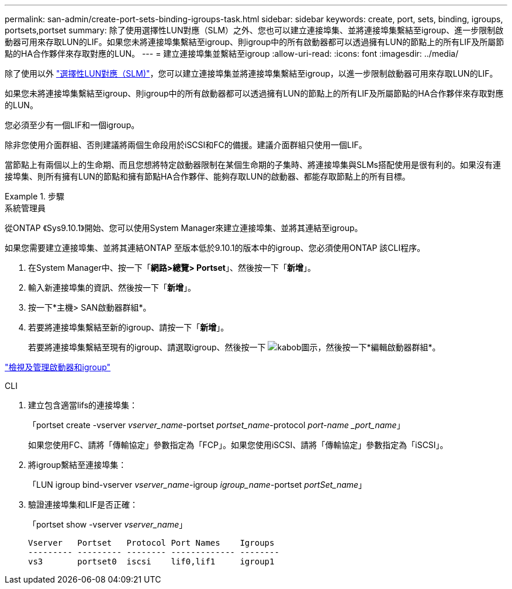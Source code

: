 ---
permalink: san-admin/create-port-sets-binding-igroups-task.html 
sidebar: sidebar 
keywords: create, port, sets, binding, igroups, portsets,portset 
summary: 除了使用選擇性LUN對應（SLM）之外、您也可以建立連接埠集、並將連接埠集繫結至igroup、進一步限制啟動器可用來存取LUN的LIF。如果您未將連接埠集繫結至igroup、則igroup中的所有啟動器都可以透過擁有LUN的節點上的所有LIF及所屬節點的HA合作夥伴來存取對應的LUN。 
---
= 建立連接埠集並繫結至igroup
:allow-uri-read: 
:icons: font
:imagesdir: ../media/


[role="lead"]
除了使用以外 link:selective-lun-map-concept.html["選擇性LUN對應（SLM)"]，您可以建立連接埠集並將連接埠集繫結至igroup，以進一步限制啟動器可用來存取LUN的LIF。

如果您未將連接埠集繫結至igroup、則igroup中的所有啟動器都可以透過擁有LUN的節點上的所有LIF及所屬節點的HA合作夥伴來存取對應的LUN。

您必須至少有一個LIF和一個igroup。

除非您使用介面群組、否則建議將兩個生命段用於iSCSI和FC的備援。建議介面群組只使用一個LIF。

當節點上有兩個以上的生命期、而且您想將特定啟動器限制在某個生命期的子集時、將連接埠集與SLMs搭配使用是很有利的。如果沒有連接埠集、則所有擁有LUN的節點和擁有節點HA合作夥伴、能夠存取LUN的啟動器、都能存取節點上的所有目標。

[role="tabbed-block"]
.步驟
====
.系統管理員
--
從ONTAP 《Sys9.10.1》開始、您可以使用System Manager來建立連接埠集、並將其連結至igroup。

如果您需要建立連接埠集、並將其連結ONTAP 至版本低於9.10.1的版本中的igroup、您必須使用ONTAP 該CLI程序。

. 在System Manager中、按一下「*網路>總覽> Portset*」、然後按一下「*新增*」。
. 輸入新連接埠集的資訊、然後按一下「*新增*」。
. 按一下*主機> SAN啟動器群組*。
. 若要將連接埠集繫結至新的igroup、請按一下「*新增*」。
+
若要將連接埠集繫結至現有的igroup、請選取igroup、然後按一下 image:icon_kabob.gif["kabob圖示"]，然後按一下*編輯啟動器群組*。



link:manage-san-initiators-task.html["檢視及管理啟動器和igroup"]

--
.CLI
--
. 建立包含適當lifs的連接埠集：
+
「portset create -vserver _vserver_name_-portset _portset_name_-protocol _port-name _port_name_」

+
如果您使用FC、請將「傳輸協定」參數指定為「FCP」。如果您使用iSCSI、請將「傳輸協定」參數指定為「iSCSI」。

. 將igroup繫結至連接埠集：
+
「LUN igroup bind-vserver _vserver_name_-igroup _igroup_name_-portset _portSet_name_」

. 驗證連接埠集和LIF是否正確：
+
「portset show -vserver _vserver_name_」

+
[listing]
----
Vserver   Portset   Protocol Port Names    Igroups
--------- --------- -------- ------------- --------
vs3       portset0  iscsi    lif0,lif1     igroup1
----


--
====